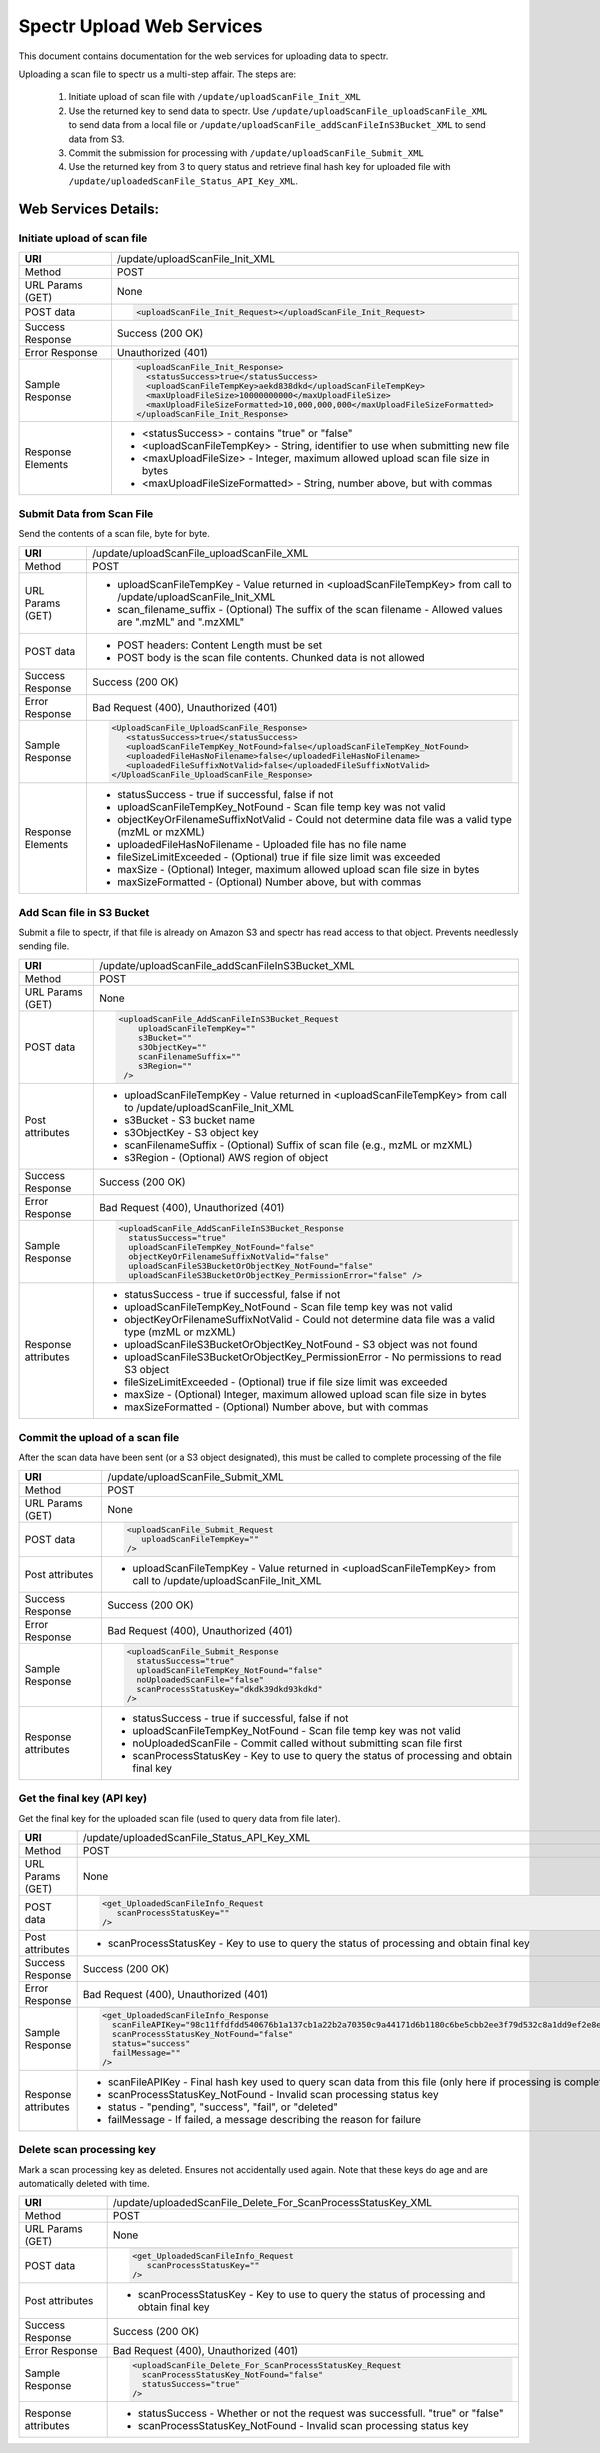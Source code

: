 ===========================================
Spectr Upload Web Services
===========================================
This document contains documentation for the web services for uploading data to spectr.

Uploading a scan file to spectr us a multi-step affair. The steps are:

  1. Initiate upload of scan file with ``/update/uploadScanFile_Init_XML``
  2. Use the returned key to send data to spectr.
     Use ``/update/uploadScanFile_uploadScanFile_XML`` to send data from a local file or 
     ``/update/uploadScanFile_addScanFileInS3Bucket_XML`` to send data from S3.
  3. Commit the submission for processing with ``/update/uploadScanFile_Submit_XML``
  4. Use the returned key from 3 to query status and retrieve final hash key for uploaded file with ``/update/uploadedScanFile_Status_API_Key_XML``.

Web Services Details:
================================

Initiate upload of scan file
---------------------------------------------------------

+----------------------+------------------------------------------------------------------------------------------------------------------------+
| **URI**              | /update/uploadScanFile_Init_XML                                                                                        |
+----------------------+------------------------------------------------------------------------------------------------------------------------+
| Method               | POST                                                                                                                   |
+----------------------+------------------------------------------------------------------------------------------------------------------------+
| URL Params           | None                                                                                                                   |
| (GET)                |                                                                                                                        |
+----------------------+------------------------------------------------------------------------------------------------------------------------+
| POST data            | .. code-block:: xml                                                                                                    |
|                      |                                                                                                                        |
|                      |   <uploadScanFile_Init_Request></uploadScanFile_Init_Request>                                                          |
|                      |                                                                                                                        |
+----------------------+------------------------------------------------------------------------------------------------------------------------+
| Success Response     | Success (200 OK)                                                                                                       |
+----------------------+------------------------------------------------------------------------------------------------------------------------+
| Error Response       | Unauthorized (401)                                                                                                     |
+----------------------+------------------------------------------------------------------------------------------------------------------------+
| Sample Response      | .. code-block:: xml                                                                                                    |
|                      |                                                                                                                        |
|                      |  <uploadScanFile_Init_Response>                                                                                        |
|                      |    <statusSuccess>true</statusSuccess>                                                                                 |
|                      |    <uploadScanFileTempKey>aekd838dkd</uploadScanFileTempKey>                                                           |
|                      |    <maxUploadFileSize>10000000000</maxUploadFileSize>                                                                  |
|                      |    <maxUploadFileSizeFormatted>10,000,000,000</maxUploadFileSizeFormatted>                                             |
|                      |  </uploadScanFile_Init_Response>                                                                                       |
|                      |                                                                                                                        |
+----------------------+------------------------------------------------------------------------------------------------------------------------+
| Response Elements    |  * <statusSuccess> - contains "true" or "false"                                                                        |
|                      |  * <uploadScanFileTempKey> - String, identifier to use when submitting new file                                        |
|                      |  * <maxUploadFileSize> - Integer, maximum allowed upload scan file size in bytes                                       |
|                      |  * <maxUploadFileSizeFormatted> - String, number above, but with commas                                                |
+----------------------+------------------------------------------------------------------------------------------------------------------------+


Submit Data from Scan File
---------------------------------------------------------
Send the contents of a scan file, byte for byte.

+----------------------+------------------------------------------------------------------------------------------------------------------------+
| **URI**              | /update/uploadScanFile_uploadScanFile_XML                                                                              |
+----------------------+------------------------------------------------------------------------------------------------------------------------+
| Method               | POST                                                                                                                   |
+----------------------+------------------------------------------------------------------------------------------------------------------------+
| URL Params           |   * uploadScanFileTempKey - Value returned in <uploadScanFileTempKey> from call to /update/uploadScanFile_Init_XML     |
| (GET)                |   * scan_filename_suffix - (Optional) The suffix of the scan filename - Allowed values are ".mzML" and ".mzXML"        |
+----------------------+------------------------------------------------------------------------------------------------------------------------+
| POST data            |   * POST headers:  Content Length must be set                                                                          |
|                      |   * POST body is the scan file contents.  Chunked data is not allowed                                                  |
+----------------------+------------------------------------------------------------------------------------------------------------------------+
| Success Response     | Success (200 OK)                                                                                                       |
+----------------------+------------------------------------------------------------------------------------------------------------------------+
| Error Response       | Bad Request (400), Unauthorized (401)                                                                                  |
+----------------------+------------------------------------------------------------------------------------------------------------------------+
| Sample Response      | .. code-block:: xml                                                                                                    |
|                      |                                                                                                                        |
|                      |    <UploadScanFile_UploadScanFile_Response>                                                                            |
|                      |       <statusSuccess>true</statusSuccess>                                                                              |
|                      |       <uploadScanFileTempKey_NotFound>false</uploadScanFileTempKey_NotFound>                                           |
|                      |       <uploadedFileHasNoFilename>false</uploadedFileHasNoFilename>                                                     |
|                      |       <uploadedFileSuffixNotValid>false</uploadedFileSuffixNotValid>                                                   |
|                      |    </UploadScanFile_UploadScanFile_Response>                                                                           |
|                      |                                                                                                                        |
+----------------------+------------------------------------------------------------------------------------------------------------------------+
| Response Elements    |  * statusSuccess - true if successful, false if not                                                                    |
|                      |  * uploadScanFileTempKey_NotFound - Scan file temp key was not valid                                                   |
|                      |  * objectKeyOrFilenameSuffixNotValid - Could not determine data file was a valid type (mzML or mzXML)                  |
|                      |  * uploadedFileHasNoFilename - Uploaded file has no file name                                                          |
|                      |  * fileSizeLimitExceeded - (Optional) true if file size limit was exceeded                                             |
|                      |  * maxSize - (Optional) Integer, maximum allowed upload scan file size in bytes                                        |
|                      |  * maxSizeFormatted  - (Optional) Number above, but with commas                                                        |
+----------------------+------------------------------------------------------------------------------------------------------------------------+



Add Scan file in S3 Bucket
---------------------------------------------------------
Submit a file to spectr, if that file is already on Amazon S3 and spectr has read access to that object. Prevents needlessly sending file.

+----------------------+------------------------------------------------------------------------------------------------------------------------+
| **URI**              | /update/uploadScanFile_addScanFileInS3Bucket_XML                                                                       |
+----------------------+------------------------------------------------------------------------------------------------------------------------+
| Method               | POST                                                                                                                   |
+----------------------+------------------------------------------------------------------------------------------------------------------------+
| URL Params           | None                                                                                                                   |
| (GET)                |                                                                                                                        |
+----------------------+------------------------------------------------------------------------------------------------------------------------+
| POST data            | .. code-block:: xml                                                                                                    |
|                      |                                                                                                                        |
|                      |      <uploadScanFile_AddScanFileInS3Bucket_Request                                                                     |
|                      |          uploadScanFileTempKey=""                                                                                      |
|                      |          s3Bucket=""                                                                                                   | 
|                      |          s3ObjectKey=""                                                                                                |
|                      |          scanFilenameSuffix=""                                                                                         |
|                      |          s3Region=""                                                                                                   |
|                      |       />                                                                                                               |
|                      |                                                                                                                        |
+----------------------+------------------------------------------------------------------------------------------------------------------------+
| Post attributes      |  * uploadScanFileTempKey - Value returned in <uploadScanFileTempKey> from call to /update/uploadScanFile_Init_XML      |
|                      |  * s3Bucket - S3 bucket name                                                                                           |
|                      |  * s3ObjectKey - S3 object key                                                                                         |
|                      |  * scanFilenameSuffix - (Optional) Suffix of scan file (e.g., mzML or mzXML)                                           |
|                      |  * s3Region - (Optional) AWS region of object                                                                          |
+----------------------+------------------------------------------------------------------------------------------------------------------------+
| Success Response     | Success (200 OK)                                                                                                       |
+----------------------+------------------------------------------------------------------------------------------------------------------------+
| Error Response       | Bad Request (400), Unauthorized (401)                                                                                  |
+----------------------+------------------------------------------------------------------------------------------------------------------------+
| Sample Response      | .. code-block:: xml                                                                                                    |
|                      |                                                                                                                        |
|                      |  <uploadScanFile_AddScanFileInS3Bucket_Response                                                                        |
|                      |    statusSuccess="true"                                                                                                |
|                      |    uploadScanFileTempKey_NotFound="false"                                                                              |
|                      |    objectKeyOrFilenameSuffixNotValid="false"                                                                           |
|                      |    uploadScanFileS3BucketOrObjectKey_NotFound="false"                                                                  |
|                      |    uploadScanFileS3BucketOrObjectKey_PermissionError="false" />                                                        |
|                      |                                                                                                                        |
+----------------------+------------------------------------------------------------------------------------------------------------------------+
| Response attributes  |  * statusSuccess - true if successful, false if not                                                                    |
|                      |  * uploadScanFileTempKey_NotFound - Scan file temp key was not valid                                                   |
|                      |  * objectKeyOrFilenameSuffixNotValid - Could not determine data file was a valid type (mzML or mzXML)                  |
|                      |  * uploadScanFileS3BucketOrObjectKey_NotFound - S3 object was not found                                                |
|                      |  * uploadScanFileS3BucketOrObjectKey_PermissionError - No permissions to read S3 object                                |
|                      |  * fileSizeLimitExceeded - (Optional) true if file size limit was exceeded                                             |
|                      |  * maxSize - (Optional) Integer, maximum allowed upload scan file size in bytes                                        |
|                      |  * maxSizeFormatted  - (Optional) Number above, but with commas                                                        |
+----------------------+------------------------------------------------------------------------------------------------------------------------+


Commit the upload of a scan file
---------------------------------------------------------
After the scan data have been sent (or a S3 object designated), this must be called to complete processing of the file

+----------------------+------------------------------------------------------------------------------------------------------------------------+
| **URI**              | /update/uploadScanFile_Submit_XML                                                                                      |
+----------------------+------------------------------------------------------------------------------------------------------------------------+
| Method               | POST                                                                                                                   |
+----------------------+------------------------------------------------------------------------------------------------------------------------+
| URL Params           | None                                                                                                                   |
| (GET)                |                                                                                                                        |
+----------------------+------------------------------------------------------------------------------------------------------------------------+
| POST data            | .. code-block:: xml                                                                                                    |
|                      |                                                                                                                        |
|                      |      <uploadScanFile_Submit_Request                                                                                    |
|                      |         uploadScanFileTempKey=""                                                                                       |
|                      |      />                                                                                                                |
|                      |                                                                                                                        |
+----------------------+------------------------------------------------------------------------------------------------------------------------+
| Post attributes      |  * uploadScanFileTempKey - Value returned in <uploadScanFileTempKey> from call to /update/uploadScanFile_Init_XML      |
+----------------------+------------------------------------------------------------------------------------------------------------------------+
| Success Response     | Success (200 OK)                                                                                                       |
+----------------------+------------------------------------------------------------------------------------------------------------------------+
| Error Response       | Bad Request (400), Unauthorized (401)                                                                                  |
+----------------------+------------------------------------------------------------------------------------------------------------------------+
| Sample Response      | .. code-block:: xml                                                                                                    |
|                      |                                                                                                                        |
|                      |  <uploadScanFile_Submit_Response                                                                                       |
|                      |    statusSuccess="true"                                                                                                |
|                      |    uploadScanFileTempKey_NotFound="false"                                                                              |
|                      |    noUploadedScanFile="false"                                                                                          |
|                      |    scanProcessStatusKey="dkdk39dkd93kdkd"                                                                              |
|                      |  />                                                                                                                    |
|                      |                                                                                                                        |
+----------------------+------------------------------------------------------------------------------------------------------------------------+
| Response attributes  |  * statusSuccess - true if successful, false if not                                                                    |
|                      |  * uploadScanFileTempKey_NotFound - Scan file temp key was not valid                                                   |
|                      |  * noUploadedScanFile - Commit called without submitting scan file first                                               |
|                      |  * scanProcessStatusKey - Key to use to query the status of processing and obtain final key                            |
+----------------------+------------------------------------------------------------------------------------------------------------------------+


Get the final key (API key)
-----------------------------------------------------------------------------------------------
Get the final key for the uploaded scan file (used to query data from file later).

+----------------------+------------------------------------------------------------------------------------------------------------------------+
| **URI**              | /update/uploadedScanFile_Status_API_Key_XML                                                                            |
+----------------------+------------------------------------------------------------------------------------------------------------------------+
| Method               | POST                                                                                                                   |
+----------------------+------------------------------------------------------------------------------------------------------------------------+
| URL Params           | None                                                                                                                   |
| (GET)                |                                                                                                                        |
+----------------------+------------------------------------------------------------------------------------------------------------------------+
| POST data            | .. code-block:: xml                                                                                                    |
|                      |                                                                                                                        |
|                      |      <get_UploadedScanFileInfo_Request                                                                                 |
|                      |         scanProcessStatusKey=""                                                                                        |
|                      |      />                                                                                                                |
|                      |                                                                                                                        |
+----------------------+------------------------------------------------------------------------------------------------------------------------+
| Post attributes      |  * scanProcessStatusKey - Key to use to query the status of processing and obtain final key                            |
+----------------------+------------------------------------------------------------------------------------------------------------------------+
| Success Response     | Success (200 OK)                                                                                                       |
+----------------------+------------------------------------------------------------------------------------------------------------------------+
| Error Response       | Bad Request (400), Unauthorized (401)                                                                                  |
+----------------------+------------------------------------------------------------------------------------------------------------------------+
| Sample Response      | .. code-block:: xml                                                                                                    |
|                      |                                                                                                                        |
|                      |  <get_UploadedScanFileInfo_Response                                                                                    |
|                      |    scanFileAPIKey="98c11ffdfdd540676b1a137cb1a22b2a70350c9a44171d6b1180c6be5cbb2ee3f79d532c8a1dd9ef2e8e08e752a3babb"   |
|                      |    scanProcessStatusKey_NotFound="false"                                                                               |
|                      |    status="success"                                                                                                    |
|                      |    failMessage=""                                                                                                      |
|                      |  />                                                                                                                    |
|                      |                                                                                                                        |
+----------------------+------------------------------------------------------------------------------------------------------------------------+
| Response attributes  |  * scanFileAPIKey - Final hash key used to query scan data from this file (only here if processing is complete)        |
|                      |  * scanProcessStatusKey_NotFound - Invalid scan processing status key                                                  |
|                      |  * status - "pending", "success", "fail", or "deleted"                                                                 |
|                      |  * failMessage - If failed, a message describing the reason for failure                                                |
+----------------------+------------------------------------------------------------------------------------------------------------------------+



Delete scan processing key
-----------------------------------------------------------------------------------------------
Mark a scan processing key as deleted. Ensures not accidentally used again. Note that these keys do age and are automatically deleted with time.

+----------------------+------------------------------------------------------------------------------------------------------------------------+
| **URI**              | /update/uploadedScanFile_Delete_For_ScanProcessStatusKey_XML                                                           |
+----------------------+------------------------------------------------------------------------------------------------------------------------+
| Method               | POST                                                                                                                   |
+----------------------+------------------------------------------------------------------------------------------------------------------------+
| URL Params           | None                                                                                                                   |
| (GET)                |                                                                                                                        |
+----------------------+------------------------------------------------------------------------------------------------------------------------+
| POST data            | .. code-block:: xml                                                                                                    |
|                      |                                                                                                                        |
|                      |      <get_UploadedScanFileInfo_Request                                                                                 |
|                      |         scanProcessStatusKey=""                                                                                        |
|                      |      />                                                                                                                |
|                      |                                                                                                                        |
+----------------------+------------------------------------------------------------------------------------------------------------------------+
| Post attributes      |  * scanProcessStatusKey - Key to use to query the status of processing and obtain final key                            |
+----------------------+------------------------------------------------------------------------------------------------------------------------+
| Success Response     | Success (200 OK)                                                                                                       |
+----------------------+------------------------------------------------------------------------------------------------------------------------+
| Error Response       | Bad Request (400), Unauthorized (401)                                                                                  |
+----------------------+------------------------------------------------------------------------------------------------------------------------+
| Sample Response      | .. code-block:: xml                                                                                                    |
|                      |                                                                                                                        |
|                      |  <uploadScanFile_Delete_For_ScanProcessStatusKey_Request                                                               |
|                      |    scanProcessStatusKey_NotFound="false"                                                                               |
|                      |    statusSuccess="true"                                                                                                |
|                      |  />                                                                                                                    |
|                      |                                                                                                                        |
+----------------------+------------------------------------------------------------------------------------------------------------------------+
| Response attributes  |  * statusSuccess - Whether or not the request was successfull. "true" or "false"                                       |
|                      |  * scanProcessStatusKey_NotFound - Invalid scan processing status key                                                  |
+----------------------+------------------------------------------------------------------------------------------------------------------------+


